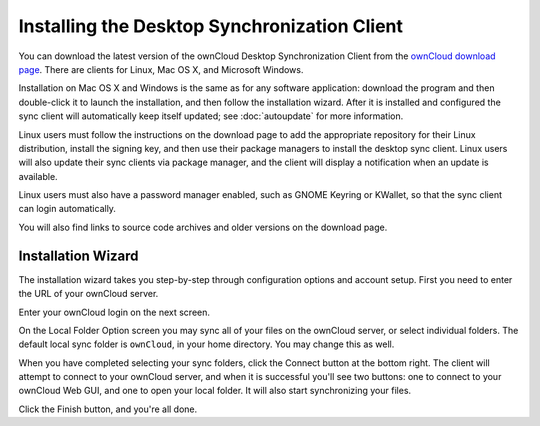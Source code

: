 =============================================
Installing the Desktop Synchronization Client
=============================================

You can download the  latest version of the ownCloud Desktop Synchronization Client from the `ownCloud download page`_. 
There are clients for Linux, Mac OS X, and Microsoft Windows.

Installation on Mac OS X and Windows is the same as for any software 
application: download the program and then double-click it to launch the 
installation, and then follow the installation wizard. After it is installed and 
configured the sync client will automatically keep itself updated; see 
:doc:`autoupdate` for more information.

Linux users must follow the instructions on the download page to add the 
appropriate repository for their Linux distribution, install the signing key, 
and then use their package managers to install the desktop sync client. Linux 
users will also update their sync clients via package manager, and the client 
will display a notification when an update is available. 

Linux users must also have a password manager enabled, such as GNOME Keyring or
KWallet, so that the sync client can login automatically.

You will also find links to source code archives and older versions on the 
download page.

Installation Wizard
-------------------

The installation wizard takes you step-by-step through configuration options and 
account setup. First you need to enter the URL of your ownCloud server.

.. image:: images/client-1.png
   :alt: form for entering ownCloud server URL
   
Enter your ownCloud login on the next screen.

.. image:: images/client-2.png
   :alt: form for entering your ownCloud login

On the Local Folder Option screen you may sync 
all of your files on the ownCloud server, or select individual folders. The 
default local sync folder is ``ownCloud``, in your home directory. You may 
change this as well.

.. image:: images/client-3.png
   :alt: Select which remote folders to sync, and which local folder to store 
    them in.
   
When you have completed selecting your sync folders, click the Connect button 
at the bottom right. The client will attempt to connect to your ownCloud 
server, and when it is successful you'll see two buttons: one to connect to 
your ownCloud Web GUI, and one to open your local folder. It will also start 
synchronizing your files.

.. image:: images/client-4.png
   :alt: A successful server connection, showing a button to connect to your 
    Web GUI, and one to open your local ownCloud folder

Click the Finish button, and you're all done. 

.. Links
   
.. _ownCloud download page: https://owncloud.com/download/#desktop-clients
